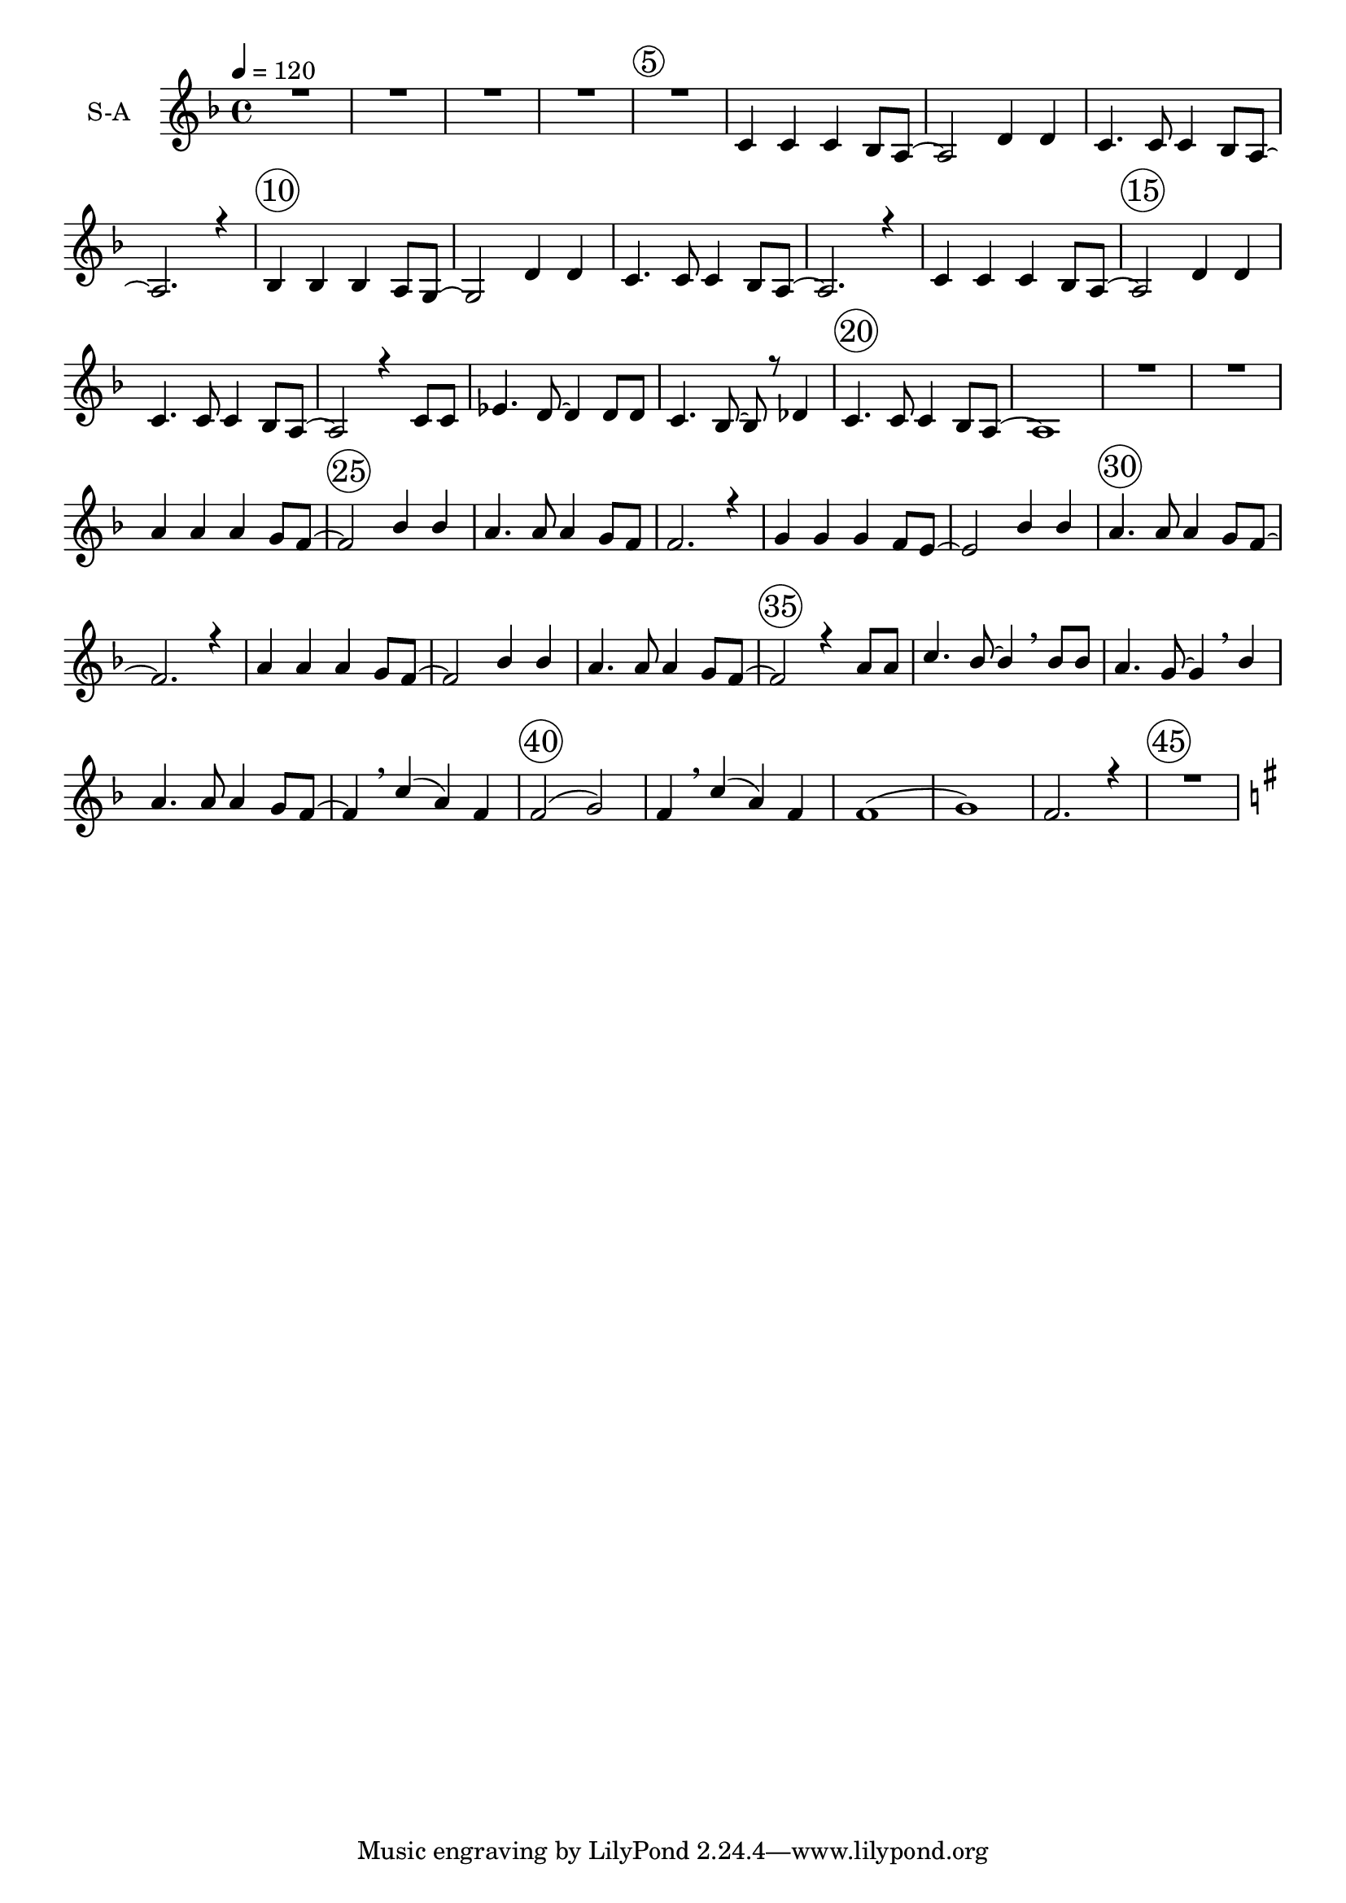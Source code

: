 % Lily wbf here -- automatically converted by /usr/local/bin/midi2ly from soon-and-very-soon.mid
\version "2.19.16"
\language "english"

\layout {
  \context {
    \Voice
    \remove "Note_heads_engraver"
    \consists "Completion_heads_engraver"
    \remove "Rest_engraver"
    \consists "Completion_rest_engraver"
  }

}

global = {
  \key f \major
  \tempo 4 = 120
  \time 4/4
  \override Score.BarNumber.break-visibility = #end-of-line-invisible
  \set Score.barNumberVisibility = #(every-nth-bar-number-visible 5)
  \override Score.BarNumber.font-size = #2
  \override Score.BarNumber.stencil = #(make-stencil-circler 0.1 0.25 ly:text-interface::print)
}


trackBchannelA = {
  \set Staff.instrumentName = "S-A"
}

alto = \relative c {
  \global
  \voiceTwo
  R1*4 R1  c'4  c4  c4 bf8 a8~ a2 d4 d4  c4. c8 c4 bf8 a8~ a2. r4
  %10
  bf4 bf4 bf4 a8 g~ g2 d'4 d4 c4. c8 c4 bf8 a8~ a2. r4
  %14
  c4 c4  c4  bf8 a8~ a2 d4 d4  c4.  c8 c4  bf8 a8~ a2 r4 c8 c
  ef4.  d8~ d4 d8 d c4. bf8~  bf r8 df4  c4.  c8 c4 bf8 a~ a1
  R1*2
  %24
  f'4  f   f  d8 c~ c2 f4 f  f4. f8 f4 d8 c~ c2. r4 e4 e d d8 c~ c2 e4 e
  %30
  f4.  f8 f4 d8 c~ c2. r4 f4 f f d8 c~ c2 f4 f f4. f8 f4 e8 d~ d2 r4 f8 f
  f4. f8~ f4 \breathe f8 f f4. f8~ f4 \breathe f4 f4. f8 e4 d8 c~ c4  <a'  f >4  <f c > <c a>
  <d b>2 ( <e bf>) <c a>4 \breathe a'4 ( f ) c d1 ( e) c2. r4 R1
  %46
\key g \major
 g'4 g g e8 d~ d2 g4 g g4. g8 g4 e8 d~ d2. r4
 %50
 fs4 fs e e8 d~ d2 fs4 fs g4. g8 g4 e8 d~ d2. r4
 g4 g g e8 d~ d2 g4 g g4. g8 g4 fs8 e~ e2 r4 g8 g
 %58?
g4. g8~ g4 \breathe g8 g g4. g8~ g4 \breathe g4
%60
g4. g8 fs4 e8 d~ d2. r4 g g g e8 d~ d2 g4 g g4. g8 g4 e8 d~ d2. r4
%66
fs4 fs e e8 d~ d2 fs4 fs g4. g8 g4 e8 d~ d2. r4
%70
g4 g g e8 d~ d2 g4 g g4. g8 fs4 fs8 e~ e2 r4 b'8 b
%74
d4. c8~ c4 \breathe c8 c b4.  a8~ a4 \breathe g4
g4. g8 fs4  e8 d~ d4 \breathe <b' g>4 ( < g d> ) <d b>
%78
<e cs>2 ( <fs c> ) <d b>4 \breathe b' ( g) d e1 ( fs )
%82
d1 R1 b4 b bf8 a4. \breathe g1 \fermata
\bar "||"

}

soprano = \relative c {
  \global
  \voiceOne
  %
    R1*4 R1  c'4  c4  c4 bf8 a8~ a2 d4 d4  c4. c8 c4 bf8 a8~ a2. r4
  %10
  bf4 bf4 bf4 a8 g~ g2 d'4 d4 c4. c8 c4 bf8 a8~ a2. r4
  %14
  c4 c4  c4  bf8 a8~ a2 d4 d4  c4.  c8 c4  bf8 a8~ a2 r4 c8 c
  ef4.  d8~ d4 d8 d c4. bf8~  bf r8 df4  c4.  c8 c4 bf8 a~ a1
  R1*2
  %24
   a'4  a a g8 f~ f2 bf4 bf  a4.  a8 a4 g8 f f2. r4 g4 g g f8 e~ e2 bf'4 bf
   %30
   a4. a8 a4 g8 f~ f2. r4 a4 a a g8 f~ f2 bf4 bf
   %34
   a4. a8 a4 g8 f~ f2 r4 a8 a c4. bf8~ bf4 \breathe bf8 bf a4. g8~ g4 \breathe bf4
   %38
   a4. a8 a4 g8 f~ f4 \breathe c'4 ( a) f4 f2 ( g) f4 \breathe c'4 ( a) f
   %42
   f1 ( g ) f2. r4
   R1  \key g \major
   %46

}

trackB = <<
  \context Voice = voiceA \trackBchannelA
%  \context Voice = voiceB \alto
  \context Voice = voiceC \soprano
>>


trackCchannelA = {
  \set Staff.instrumentName = "T-B"
}

tenor = \relative c {
  \global
  \voiceTwo
  R1*5 a'4  a4  a4
  | % 7
  g8 f2 r8 bf4
  | % 8
  bf4  a4  a8 a4
  | % 9
  g8 f2. r4. g4  g4  g4

  | % 11
  f8 e2 r8 bf4
  | % 12
  bf4  a4  a8 a4
  | % 13
  g8 f2. r4. a4  a4  a4

  | % 15
  g8 f f4. r8 bf4
  | % 16
  bf4  a4  a8 a4
  | % 17
  g8 f2 r4.
  | % 18
  a8 a c4  bf4
  | % 19
  bf8 bf a4  g4 r8
  | % 20
  bf4  a4  a8 a4
  | % 21
  g8 f1 r8*17 <f c' >4  <f c' >4  <c c' >4

  | % 25
  <c bf' >8 <f a >2 r8 <bf, d' >4
  | % 26
  <bf d' >4  <f' c' >4  <f c' >8
  <c c' >4
  | % 27
  <c bf' >8 <f a >2. r4. <c bf' >4  <c bf' >4
  <g bf' >4
  | % 29
  <g a' >8 <c g' >2 r8 <c c' >4
  | % 30
  <c c' >4  <f c' >4  <f c' >8
  <c c' >4
  | % 31
  <c bf' >8 <f a >2. r4. <f c' >4  <f c' >4
  <c c' >4
  | % 33
  <c bf' >8 <f a >2 r8 <bf, d' >4
  | % 34
  <bf d' >4  <f' c' >4  <f c' >8
  <c c' >4
  | % 35
  <cs bf' >8 <d a' >2 r4.
  | % 36
  <c c' >8 <c c' >8 <a ef' >4  <bf d' >4

  | % 37
  <bf d' >8 <bf d' >8 <c c' >4  <cs bf' >4

  | % 38
  <bf cs' >4  <c c' >4  <c c' >8
  <c c' >4
  | % 39
  <c bf' >8 <f a >4 r4 <f c' >4. r8
  | % 42
  <f a >4  <g b >1 <c, bf' >8*7 r8 <f a >8*5
  r8*11 <g d' >4  <g d' >4  <d d' >4

  | % 47
  <d c' >8 <g b >2 r8 <c, e' >4
  | % 48
  <c e' >4  <g' d' >4  <g d' >8
  <d d' >4
  | % 49
  <d c' >8 <g b >2. r4. <d c' >4  <d c' >4
  <a c' >4
  | % 51
  <a b' >8 d d4. r8 <d d' >4
  | % 52
  <d d' >4  <g d' >4  <g d' >8
  <d d' >4
  | % 53
  <d c' >8 <g b >8 <g b >8*5 r4. <g d' >4  <g d' >4
  <d d' >4
  | % 55
  <d c' >8 <g b >2 r8 <c, e' >4
  | % 56
  <c e' >4  <g' d' >4  <g d' >8
  <d d' >4
  | % 57
  <ef c' >8 <e b' >2 r4.
  | % 58
  <d d' >8 <d d' >8 <b f'' >4  <c e' >4

  | % 59
  <c e' >8 <c e' >8 <d d' >4  <ef c' >4

  | % 60
  <c ef' >4  <d d' >4  <d d' >8
  <d d' >4
  | % 61
  <d c' >8 <g, b' >8 <g b' >8*5 r4. d''4  d4
  d4
  | % 63
  c8 b4  e4
  | % 64
  e4  d4  <e, d' >8 d b
  | % 65
  <d c' >8 g,4  b4  c4

  | % 66
  cs8 d2 r8 <a c' >4
  | % 67
  <a b' >8 d4 a8 b d2 r8 d'4  d,8 b
  | % 69
  <d c' >8 g,4  b8 b c4
  | % 70
  d8 d d'4  d4  d4
  | % 71
  c8 b4  e4
  | % 72
  <g, e' >4  d'4  b,8 cs
  | % 73
  <ef b' >8 <e b' >2 r4.
  | % 74
  b'8 b d4  c4
  | % 75
  c8 c b4  a4
  | % 76
  <a ef >4  <d, d' >4  <d d' >8
  <d d' >4
  | % 77
  <d c' >8 <g b >4 r4 <g d' >4. r8
  | % 80
  <g b >4  <a cs >1 <d, c' >8*7 r8 <g b >8*7
  r8*9 <d g >4  <g, f' >4  <c e >8
  <c ef >4  <g d' >8*7
}

bass = \relative c {
  \global
  \voiceOne
  r8*401 a'2 r8*95 g4  f8 r8 d'4 r4 b2.
  r4. c4  c4 r4 a2 r8 d4

  | % 68
  d4 r4 f,8 e d'4 r4 b2. r4. g8*5
  r8*5 g4. r8*5 g,8 a ef'4
}

trackC = <<
  \clef bass
  \context Voice = voiceA \trackCchannelA
  \context Voice = voiceB \tenor
  \context Voice = voiceC \bass
>>

trackDchannelA = {
  \set Staff.instrumentName = "Piano-RH"
}

trackDchannelB = \relative c {
  \global
  %  \voiceThree
  a''8 a <ef, f c' >4  bf'4
  | % 2
  bf8 bf <c, f a >4  <f g >4
  | % 3
  <cs f bf >4  <c f a >4  a'8
  <c, e a >4
  | % 4
  <b d g >4  <a c f >8*7 r8 <f bf d >16 r8. <f bf d >4
  gs16 r8.
  | % 6
  <d g bf >4  <c f a >8*5 r8
  | % 7
  <g' bf >8 <f a >2 r8 <bf f' >4. r8 <a f' >8*5 r8
  | % 9
  <g bf >8 <f a >8 <f a >8*5 r4. <g bf e' >8*5 r8
  | % 11
  <f a >8 <e g >2 r8 <g bf e' >4. r8 <a f' >8*5 r8
  | % 13
  <g bf d >8 <f a c >2. r4. <a c f >8*5 r8
  | % 15
  <g bf d >8 <f a c >2 r8 <bf f' >4. r8 <a f' >8*5 r8
  | % 17
  <g bf >8 <f a >2. r4. <c' ef >4  <bf d >4

  | % 19
  <bf d g >4  <c f a >4  <f g >4

  | % 20
  <bf, cs f >4  <f a c >4. r8 gs16 r8.
  | % 21
  <d g bf >8 <c f a >2 r8 b'16 *7 <f bf d >4. r8 cs'16
  *9 c4 <d d' >8 c'16 r4 f,16 c r4
  | % 24
  <c e g bf >4 <c f a >16 r8. <a c f >4  <a c f >4

  | % 25
  <g bf d >8 <f a c >4 f f4
  | % 26
  <bf d f >4  <a c f >4  c4
  <c f a >4
  | % 27
  <bf d g >8 <a c f >4  <f' a c >4  fs16
  <d g bf >8
  | % 28
  <c f a >4  <e g >4  <e g >4
  <bf, d g >4
  | % 29
  <f a d >8 <e g c >4 g8 a c4 d8
  | % 30
  <g, bf e' >4  <a c f >4  c8
  <c f a >4
  | % 31
  <bf d g >8 <a c f >4 c <d d' >8 c'16 a f c r4
  | % 32
  <c e g bf >4 <f a >4  <f a >4  <c f a >4

  | % 33
  <bf d g >8 <a c f >4 f f4
  | % 34
  <bf d f >4  <a c f >4  c4
  <c f a >4
  | % 35
  <bf e' g >8 <a d f >4 <f' a d >8 <e g c >8 <d f a >4 r8
  | % 36
  a' a <ef, f c' >4  <d f bf >4
  | % 37
  bf'8 bf <c, f a >4  <bf f' g >4
  | % 38
  <cs f bf >4  a'4  a8 <c, e a >4

  | % 39
  <b d g >8 <a c f >4 r8 <f' a c >4 <c f a >4
  | % 40
  <a c f >4  <b d f >4. r8 <bf e' g >4. r8 <a c f >8
  f g a4 c8
  | % 42
  d4  <b d f >4  bf16 r8. g4
  <g bf e' >4. r4 <bf e' gs >8
  | % 44
  <bf e' g >4  <a c f >4  <c f a c >8
  <d d' >8 c'16 a f c r4
  | % 45
  <c g' a >4 <d g a d >8 d4 <e e' >8 d'16 a g d r4
  | % 46
  <d fs a c >4 <d g b >4  g4  <g b d g >4

  | % 47
  <e a c e >8 <d g b d >4 g,8 cs16 r8. <g c e >4
  | % 48
  <c e g >4  <b d g >4  <g b d >4
  <b d g b >4
  | % 49
  <c e a >8 <b d g >4  <d g b d >4  gs16
  <e a c >8
  | % 50
  <d g b >4  <c fs a >4  <c fs a >4
  <c e a >4
  | % 51
  <g b e >8 <fs a d >4 a8 b d d d
  | % 52
  gs16 r8. <d g b >4  <d g b >8 <d g b >4

  | % 53
  <c e a >8 <b d g >4  f'8 e d bf
  | % 54
  b d <d b g' >4  <b d g >4  <b d g >4

  | % 55
  <a c e >8 <g b d >4 g8 cs16 r8. <g c e >4
  | % 56
  <c e g >4  <b d g >4  <b' d g b >8
  <b d g b >4
  | % 57
  <a c fs a >8 <g b e g >4 <b, e g >8 <a d fs >8 <g b e >4

  | % 58
  b'8 b <f g d' >4  <e g c >4
  | % 59
  c'8 c <d, g b >4  <c g' a >4
  | % 60
  <ef g c >4  <d g b >4  <d g b >8
  <d fs b >4
  | % 61
  <c e a >8 <b d g >4  d'8 d d e
  | % 62
  g4  <g b d g >4 r4 <g b d g >4
  r4 <g b d g >4 r4 <g b d g >4
  r4 <a e' a >4 r4 <d, a' d >4
  r4 <g b d g >4 r4 <g b d g >4
  r4 <g b d g >4 r4 <d g b d >4
  r4 <c e g c >8 e
  | % 72
  g4  <b, d g b >4  <b b' >8 <b ef fs b >4

  | % 73
  <a ef fs a >8 <g b e g >4 <b, e g >8 <a d fs >8 <g b e >4

  | % 74
  b'8 b <f g d' >4  <e g c >4
  | % 75
  c'8 c <d, g b >4  <c g' a >4
  | % 76
  <ef g c >4  <d g b >4  cs16
  <g c e >8 <f b d >4
  | % 77
  <e a c >8 <d g b >2 r8*13 g8 g a b4 d8
  | % 80
  e4  <a, cs e g >8*7 r8 <c fs a >4
  r4 <bf' bf' >8
  | % 82
  <a a' >4  <g b d g >4  g,4
  g4  g2 r8 <g b d g >4  <b d >4
  <bf d >8 <a c >4  bf16  <f' b d >8
  gs16  <d g b >2
}

trackDchannelBvoiceB = \relative c {
  \global
  %  \voiceOne
  r8*5 <d' f >2 r8*29 <e, a c >4
  | % 6
  r1
  | % 7
  c'8*5 r8*11 c8*7 r8*9 c8*5 r8*43 c8*7 r4. f r8*17 <e, a c >4
  | % 21
  r2. <f c' ef >4 r4 <gs d' f >4 r4 <f' a c >8
  r4 a4 r8*13 <c, ef >8 r8 <bf d >4 r4 <d g bf >8
  r4. bf r8*23 <f' a c >8 r8*5 c4. r8*7 <c ef >8 r8 <bf d >4
  r4 <c f >4 r4
  | % 37
  <d f >4 r4 <c f >4. r1*4 <f, b d >4 r8
  | % 43
  <d' f >4 r4 d'8 r8*15 <g,, d' f >4 r1*2 <e' a c >8
  r8*17 <d a' c >4 r4*13 <g, d' f >4 r4*9 <d' g >4 r4
  | % 59
  <e g >4 r4 <d g >4 r4
  | % 75
  g4 r4 <g, d' f >8 r4*15 e'''8 d cs4 g8
  | % 81
  e4 r4 <f f' >8 <e e' >8 <d d' >4 r8*7 cs,16
  *7 <c e >4 r4 e4
  | % 84
  g4 r4 <g, b >8 r8 <e' bf c >8
}

trackDchannelBvoiceC = \relative c {
  \global
  %  \voiceFour
  r4*327 <d' f >4 r4 bf4.
}

trackD = <<
  \context Voice = voiceA \trackDchannelA
  \context Voice = voiceB \trackDchannelB
  \context Voice = voiceC \trackDchannelBvoiceB
  \context Voice = voiceD \trackDchannelBvoiceC
>>


trackEchannelA = {
  \set Staff.instrumentName = "Piano-LH"
}

trackEchannelB = \relative c {
  \global
  %  \voiceTwo
  a'4  <a, f' >4  <bf f' >2 r8 <c a' >4
  <cs bf' >4
  | % 3
  <g f' >4  <c a' >4. r8 c4
  | % 4
  <c, c' >4  f4  c'8 f a,
  | % 5
  bf b c16 r8. c4 r4 c,8
  | % 6
  d e f4. r8 c4. r8 f4  f2 r8 f4. r8 c4. r8 f4
  f8 a a
  | % 10
  bf b c4. r8 g4. r8 c,4  g'8 c g
  | % 12
  c4  f,4  f8 f4. r8 f4
  ef'8 d c gs
  | % 14
  a c f,4  f8 c'4. r8 f,4  f2 r8 f4.
  r8 c4. r8 f a4  d4 c4  <a f' >4
  <bf f' >4
  | % 19
  <bf f' >4  <c a' >4  <cs bf' >4

  | % 20
  <bf f' g >4  c4  c,4

  | % 21
  c8 f4  f8 a4  a8 bf4
  bf8 <b, b' >4  <b b' >8 <c c' >8*5 r4 c8
  f16 *5 c'4 c,4  f4  a4
  bf4  d8 f4  c4

  | % 27
  c,4  f4. r8*5 c'4  c r4 g4.
  r8 c, g' a c4
  | % 30
  c,4  f4  f4  c4.
  r8 f4 r4 c8 f4  c4 c'4
  f,4  a,4  bf4
  d8 f4  c'4 c,8
  | % 35
  cs d4  a'8 d4 r8
  | % 36
  c4  a4  a8 bf4
  | % 37
  bf4  c4  c8 cs cs4

  | % 38
  <bf g' >4  <c a' >4. r8 <c, c' >4. r8 f r8*7 g4
  g8 c c4  c,8 f f g a4 c8
  | % 42
  d4  g,,4  d'8 g4
  | % 43
  b4  c,4  g'8 c4  c,8
  f8*5 r8
  | % 45
  <ef ef' >4  <d d' >4. r2 d8 g4  g8
  bf, d4. r8 g4  bf,8 c4  e8 g
  bf c cs d d,4  g4 r4
  | % 50
  bf,8 c d4  d8 a4
  | % 51
  a8 d4 a'8 bf d4  f,8 g bf c cs d d,4
  g4  f8 e d bf
  | % 54
  b d g,4  bf8 d4. r8 g4  bf,8
  c4  e8 g bf c cs d d,
  | % 57
  ef e4  bf8 e4
  | % 58
  d'4  <bf g' >4  bf8 <c g' >4

  | % 59
  c4  d4  d8 ef4
  | % 60
  <c g' a >4  bf4  d,4
  bf'4
  | % 61
  d,4  g4  d'8 d d e
  | % 62
  g4  <f g bf d >4 r4 <f g bf d >4
  r4 <f g bf d >4 r4 <f g bf d >4
  r4 <f a c e >4 r4 <f a c e >4
  r4 <f g bf d >4 r4 <f g bf d >4
  r4 <f g bf d >4 r4 <f g bf d >4
  r4 <g c e >4. r8 d'4  g,,8 a bf cs
  | % 73
  ef e4  bf,8 e4
  | % 74
  d'4  <bf g' >4  bf8 <c g' >4

  | % 75
  c4  d4  d8 ef4
  | % 76
  <c g' a >4  d4  bf8 c d d,4
  g2 r8*5 a4  a8 d d4  d,8
  g g a bf4 d8
  | % 80
  e4  <a,, e' cs' >8*7 r8 f'' f e d4 bf8
  | % 82
  a4  <g d' bf' >4. r8 <bf, bf' >4. r8 <c c' >4.
  r8 <cs cs' >4  <cs cs' >8 <d d' >4
  <g f' >4  <c e >8 <c ef >4  cs16
  *11
  | % 86
  g,4
}

trackEchannelBvoiceB = \relative c {
  \global
  %  \voiceOne
  r4*27 d4. r8 c8*5 r8*27 c4. r8*25 d4. r8 c8*5 r8*155 f4
  r4 a4 r4 g'8 f e4 bf,8
  | % 81
  g4  <d, a' >4. r8*29 <g d' >8*5
}

trackE = <<
  \clef bass
  \context Voice = voiceA \trackEchannelA
  \context Voice = voiceB \trackEchannelB
  \context Voice = voiceC \trackEchannelBvoiceB
>>


\score {
  <<

   \context Staff=trackB \trackB

    %   \context Staff=trackC \trackC

    %   \context Staff=trackD \trackD

    %   \context Staff=trackE \trackE
  >>
  \layout {}
  \midi {}
}
